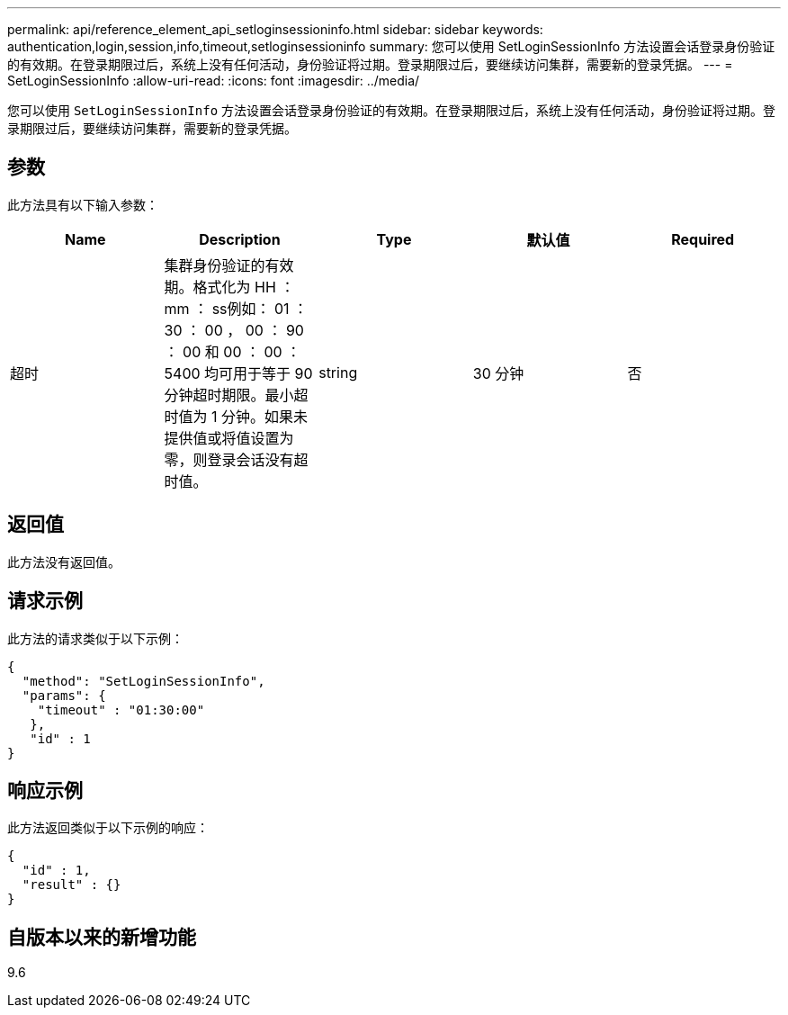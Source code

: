 ---
permalink: api/reference_element_api_setloginsessioninfo.html 
sidebar: sidebar 
keywords: authentication,login,session,info,timeout,setloginsessioninfo 
summary: 您可以使用 SetLoginSessionInfo 方法设置会话登录身份验证的有效期。在登录期限过后，系统上没有任何活动，身份验证将过期。登录期限过后，要继续访问集群，需要新的登录凭据。 
---
= SetLoginSessionInfo
:allow-uri-read: 
:icons: font
:imagesdir: ../media/


[role="lead"]
您可以使用 `SetLoginSessionInfo` 方法设置会话登录身份验证的有效期。在登录期限过后，系统上没有任何活动，身份验证将过期。登录期限过后，要继续访问集群，需要新的登录凭据。



== 参数

此方法具有以下输入参数：

|===
| Name | Description | Type | 默认值 | Required 


 a| 
超时
 a| 
集群身份验证的有效期。格式化为 HH ： mm ： ss例如： 01 ： 30 ： 00 ， 00 ： 90 ： 00 和 00 ： 00 ： 5400 均可用于等于 90 分钟超时期限。最小超时值为 1 分钟。如果未提供值或将值设置为零，则登录会话没有超时值。
 a| 
string
 a| 
30 分钟
 a| 
否

|===


== 返回值

此方法没有返回值。



== 请求示例

此方法的请求类似于以下示例：

[listing]
----
{
  "method": "SetLoginSessionInfo",
  "params": {
    "timeout" : "01:30:00"
   },
   "id" : 1
}
----


== 响应示例

此方法返回类似于以下示例的响应：

[listing]
----
{
  "id" : 1,
  "result" : {}
}
----


== 自版本以来的新增功能

9.6
